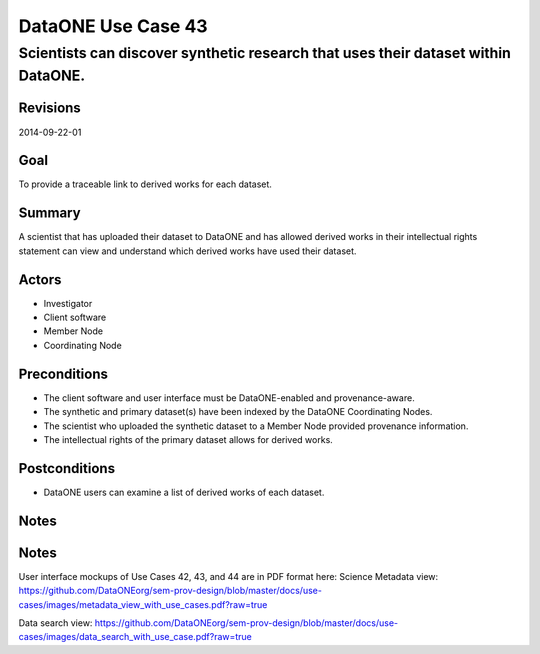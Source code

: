 ===================
DataONE Use Case 43
===================

----------------------------------------------------------------------------------
Scientists can discover synthetic research that uses their dataset within DataONE.
----------------------------------------------------------------------------------

Revisions
---------
2014-09-22-01

Goal
----
To provide a traceable link to derived works for each dataset.

Summary
-------
A scientist that has uploaded their dataset to DataONE and has allowed derived works in their intellectual rights statement can view and understand which derived works have used their dataset.

.. 
    @startuml images/use-case-43.png
        actor "Investigator" as client
        usecase "12. Authentication" as authn
        note top of authn
          Authentication may be provided 
          by an external service
        end note
        package "DataONE"
          actor "Coordinating Node" as CN
          actor "Member Node" as MN
          usecase "13. Authorization" as authz
          usecase "43. Discover Derived Products" as discover
          client -- discover
          CN -- discover
          MN -- discover
          discover ..> authz: <<includes>>
          discover ..> authn: <<includes>>
    @enduml

.. image:: images/use-case-43.png

.. 
    @startuml images/sequence-43.png
        !include plantuml.conf
         actor Investigator
         participant "Client Software" as app_client << Application >>
         participant "MN API" as mn_api << Member Node >>
         participant "CN API" as cn_api << Coordinating Node >>
         == Retreive primary dataset ==    
         Investigator -> app_client   
         app_client -> mn_api: get(session, PID)
         activate mn_api #D74F57
           mn_api -> mn_api: isAuthorized(session, PID, READ)
           mn_api -> mn_api: read(session,PID)
           mn_api <- mn_api: bytes
         deactivate mn_api
         app_client <-- mn_api: bytes   
         == Search derivations based on primary dataset ==      
         app_client -> cn_api: query(session, query)
         note right of app_client
          Query for any derived datasets
         end note
         activate cn_api #D74F57
           cn_api -> cn_api: prov_search() -> objectList
           note right of cn_api
             The query response is a list 
             of PIDs of primary resources 
             this dataset is derived from
           end note
           cn_api -> cn_api: isAuthorized(session, pid, OP_GET)
           app_client <-- cn_api: objectList
         deactivate cn_api
           app_client -> app_client: render()
    @enduml
    
.. image:: images/sequence-43.png

Actors
------
* Investigator
* Client software
* Member Node
* Coordinating Node

Preconditions
-------------
* The client software and user interface must be DataONE-enabled and provenance-aware.
* The synthetic and primary dataset(s) have been indexed by the DataONE Coordinating Nodes.
* The scientist who uploaded the synthetic dataset to a Member Node provided provenance information.
* The intellectual rights of the primary dataset allows for derived works.



Postconditions
--------------
* DataONE users can examine a list of derived works of each dataset.

Notes
-----
Notes
-----
User interface mockups of Use Cases 42, 43, and 44 are in PDF format here: 
Science Metadata view: https://github.com/DataONEorg/sem-prov-design/blob/master/docs/use-cases/images/metadata_view_with_use_cases.pdf?raw=true

Data search view: https://github.com/DataONEorg/sem-prov-design/blob/master/docs/use-cases/images/data_search_with_use_case.pdf?raw=true
